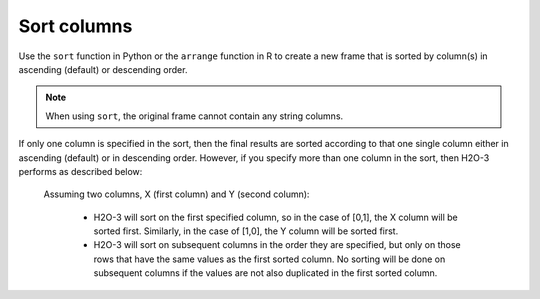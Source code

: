Sort columns
============

Use the ``sort`` function in Python or the ``arrange`` function in R to create a new frame that is sorted by column(s) in ascending (default) or descending order. 

.. note::
	
	When using ``sort``, the original frame cannot contain any string columns. 

If only one column is specified in the sort, then the final results are sorted according to that one single column either in ascending (default) or in descending order. However, if you specify more than one column in the sort, then H2O-3 performs as described below:

	Assuming two columns, X (first column) and Y (second column):
	 
		- H2O-3 will sort on the first specified column, so in the case of [0,1], the X column will be sorted first. Similarly, in the case of [1,0], the Y column will be sorted first.
		- H2O-3 will sort on subsequent columns in the order they are specified, but only on those rows that have the same values as the first sorted column. No sorting will be done on subsequent columns if the values are not also duplicated in the first sorted column.

.. tabs::
   .. code-tab:: python
   
		import h2o
		h2o.init()
		
		# Import the smallIntFloats dataset
		df1 = h2o.import_file("https://s3.amazonaws.com/h2o-public-test-data/smalldata/synthetic/smallIntFloats.csv.zip")
		df1
		              C1               C10
		----------------  ----------------
		 68379                -1.61867e+07
		     6.71089e+07   32768
		 32768                -8.70946e+08
		    32            131072
		     2.68435e+08     -29.1003
		     1.05383e+08      -2.39721e+08
		350191             21551.4
		  -188                 2.39872e+07
		   493               525.825
		     9.31041e+07      -1.63828e+08

		[180000 rows x 2 columns]

		# Sort on the first column only in ascending order (default)
		sorted_column_indices=[0]
		df2 = df1.sort(0)
		df2
		          C1               C10
		------------  ----------------
		-1.07359e+09  747438
		-1.07356e+09      -2.09715e+06
		-1.07352e+09       5.11077e+06
		-1.07342e+09       2.22094e+06
		-1.07336e+09      -5.7076
		-1.07336e+09   -4650.33
		-1.07326e+09      -1.04858e+06
		-1.07307e+09    8192
		-1.07291e+09      -1.49017
		-1.07291e+09   -9337.5

		[180000 rows x 2 columns]

		# Sort on both columns in descending order, specifying to sort on C1 first
		df3 = df1.sort([0,1], ascending=[False, False])
		df3
		         C1                C10
		-----------  -----------------
		1.07359e+09      256
		1.07352e+09     -128
		1.07326e+09       15.6169
		1.07307e+09        1.88421
		1.07276e+09      441.817
		1.07267e+09     -512
		1.07233e+09     1444.14
		1.07184e+09  -231812
		1.07096e+09        2.00296e+07
		1.07082e+09        5.36871e+08

		[180000 rows x 2 columns]

		# Sort on the second column in descending order
		df4 = df1.sort(1, ascending=False)
		df4
		               C1          C10
		-----------------  -----------
		      3.21418e+08  1.07366e+09
		    448            1.07357e+09
		     85            1.07329e+09
		  -4096            1.07291e+09
		     28            1.07289e+09
		     -4.1943e+06   1.07275e+09
		      6.61688e+06  1.07254e+09
		 -50127            1.07235e+09
		-262144            1.07207e+09
		     55            1.07175e+09

		[180000 rows x 2 columns]

   .. code-tab:: r R
   
		# Currently, this function only supports `all.x = TRUE`. All other permutations will fail.
		library(h2o)
		h2o.init()
		
		# Import the smallIntFloats dataset
		X <- h2o.importFile("https://s3.amazonaws.com/h2o-public-test-data/smalldata/synthetic/smallIntFloats.csv.zip")
		X
		         C1           C10
		1     68379 -1.618668e+07
		2  67108864  3.276800e+04
		3     32768 -8.709456e+08
		4        32  1.310720e+05
		5 268435456 -2.910033e+01
		6 105383117 -2.397206e+08

		[180000 rows x 2 columns]

		# Sort on the first column only in ascending order (default)
		X_sorted1 <- h2o.arrange(X, C1)
		X_sorted1
		           C1           C10
		1 -1073593184  7.474380e+05
		2 -1073563127 -2.097152e+06
		3 -1073521109  5.110769e+06
		4 -1073416724  2.220942e+06
		5 -1073361973 -5.707598e+00
		6 -1073357712 -4.650334e+03

		[180000 rows x 2 columns] 

		# Sort on both columns in descending order, specifying to sort on C1 first
		X_sorted2 <- h2o.arrange(X, desc(C1), desc(C10))
		X_sorted2
		          C1         C10
		1 1073593184  256.000000
		2 1073521109 -128.000000
		3 1073257966   15.616867
		4 1073072648    1.884208
		5 1072757094  441.816579
		6 1072669626 -512.000000

		[180000 rows x 2 columns] 

		# Sort on the second column in descending order
		X_sorted3 <- h2o.arrange(X, desc(C10))
		X_sorted3
		         C1        C10
		1 321417689 1073662860
		2       448 1073574390
		3        85 1073288384
		4     -4096 1072908385
		5        28 1072890306
		6  -4194304 1072750253

		[180000 rows x 2 columns] 
   
